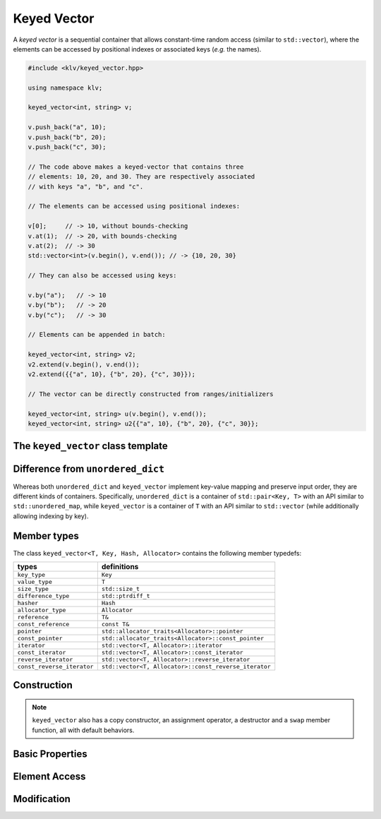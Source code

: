 Keyed Vector
=============

A *keyed vector* is a sequential container that allows constant-time random
access (similar to ``std::vector``), where the elements can be accessed by
positional indexes or associated keys (*e.g.* the names).

.. code-block:: cpp

    #include <klv/keyed_vector.hpp>

    using namespace klv;

    keyed_vector<int, string> v;

    v.push_back("a", 10);
    v.push_back("b", 20);
    v.push_back("c", 30);

    // The code above makes a keyed-vector that contains three
    // elements: 10, 20, and 30. They are respectively associated
    // with keys "a", "b", and "c".

    // The elements can be accessed using positional indexes:

    v[0];     // -> 10, without bounds-checking
    v.at(1);  // -> 20, with bounds-checking
    v.at(2);  // -> 30
    std::vector<int>(v.begin(), v.end()); // -> {10, 20, 30}

    // They can also be accessed using keys:

    v.by("a");   // -> 10
    v.by("b");   // -> 20
    v.by("c");   // -> 30

    // Elements can be appended in batch:

    keyed_vector<int, string> v2;
    v2.extend(v.begin(), v.end());
    v2.extend({{"a", 10}, {"b", 20}, {"c", 30}});

    // The vector can be directly constructed from ranges/initializers

    keyed_vector<int, string> u(v.begin(), v.end());
    keyed_vector<int, string> u2{{"a", 10}, {"b", 20}, {"c", 30}};


The ``keyed_vector`` class template
-------------------------------------

.. cpp:class:: keyed_vector

    :formal:

    .. code-block:: cpp

        template<class T,
                 class Key,
                 class Hash=std::hash<Key>,
                 class Allocator=std::allocator<T>
                >
        class keyed_vector;

    :param T:     The element type.
    :param Key:   The key type.
    :param Hash:  The hashing functor of keys.
    :param Allocator:  The allocator type.

    .. note::

        The implementation of ``keyed_vector`` contains a standard vector
        of type ``std::vector<T, Allocator>`` and a hash map that associates
        keys with positional indexes.

        The API design of this class emulates that of ``std::vector``, except:
        (1) it allows elements to be accessed by key, using the method ``by``,
        and (2) it is grow-only, namely, one can add new elements, but cannot
        remove existing ones.

Difference from ``unordered_dict``
-----------------------------------

Whereas both ``unordered_dict`` and ``keyed_vector`` implement key-value mapping
and preserve input order, they are different kinds of containers. Specifically,
``unordered_dict`` is a container of ``std::pair<Key, T>`` with an API similar
to ``std::unordered_map``, while ``keyed_vector`` is a container of ``T`` with
an API similar to ``std::vector`` (while additionally allowing indexing by key).


Member types
-------------

The class ``keyed_vector<T, Key, Hash, Allocator>`` contains the following
member typedefs:

============================= =======================================================
 **types**                     **definitions**
----------------------------- -------------------------------------------------------
``key_type``                   ``Key``
``value_type``                 ``T``
``size_type``                  ``std::size_t``
``difference_type``            ``std::ptrdiff_t``
``hasher``                     ``Hash``
``allocator_type``             ``Allocator``
``reference``                  ``T&``
``const_reference``            ``const T&``
``pointer``                    ``std::allocator_traits<Allocator>::pointer``
``const_pointer``              ``std::allocator_traits<Allocator>::const_pointer``
``iterator``                   ``std::vector<T, Allocator>::iterator``
``const_iterator``             ``std::vector<T, Allocator>::const_iterator``
``reverse_iterator``           ``std::vector<T, Allocator>::reverse_iterator``
``const_reverse_iterator``     ``std::vector<T, Allocator>::const_reverse_iterator``
============================= =======================================================


Construction
-------------

.. cpp:function:: keyed_vector()

    Construct an empty keyed vector.

.. cpp:function:: keyed_vector(InputIter first, InputIter last)

    Construct a keyed vector from a range of entries (of type
    ``std::pair<Key,T>``).

.. cpp:function:: keyed_vector(std::initializer_list<std::pair<Key, T>> ilist)

    Construct a keyed vector from a list of initial entries (of type
    ``std::pair<Key, T>``).

.. note::

    ``keyed_vector`` also has a copy constructor, an assignment operator, a
    destructor and a ``swap`` member function, all with default behaviors.


Basic Properties
-----------------

.. cpp:function:: bool empty() const noexcept

    Get whether the vector is empty (i.e. containing no elements).

.. cpp:function:: size_type size() const noexcept

    Get the number of elements contained in the vector.

.. cpp:function:: size_type max_size() const noexcept

    Get the maximum number of elements that can be put into the vector.

.. cpp:function:: size_type capacity() const noexcept

    The maximum number of elements that the current storage can hold
    without reallocating memory.

.. cpp:function:: bool operator==(const keyed_vector& other) const

    Test whether two keyed vectors are equal, *i.e.* the sequence of elements
    and their keys are equal.

.. cpp:function:: bool operator!=(const keyed_vector& other) const

    Test whether two keyed vectors are not equal.

Element Access
---------------

.. cpp:function:: const T* data() const noexcept

    Get a const pointer to the base of the internal element array.

.. cpp:function:: T* data() noexcept

    Get a pointer to the base of the internal element array.

.. cpp:function:: const T& front() const

    Get a const reference to the first element.

.. cpp:function:: T& front()

    Get a reference to the first element.

.. cpp:function:: const T& back() const

    Get a const reference to the last element.

.. cpp:function:: T& back()

    Get a reference to the last element.

.. cpp:function:: const T& at(size_type i) const

    Get a const reference to the ``i``-th element.

    :throw: an exception of class ``std::out_of_range`` if ``i >= size()``.

.. cpp:function:: T& at(size_type i)

    Get a reference to the ``i``-th element.

    :throw: an exception of class ``std::out_of_range`` if ``i >= size()``.

.. cpp:function:: const T& operator[](size_type i) const

    Get a const reference to the ``i``-th element (without bounds checking).

.. cpp:function:: T& operator[](size_type i)

    Get a reference to the ``i``-th element (without bounds checking).

.. cpp:function:: const T& by(const key_type& k) const

    Get a const reference to the element corresponding to the key ``k``.

    :throw: an exception of class ``std::out_of_range`` if the key ``k`` is not
            found.

.. cpp:function:: T& by(const key_type& k)

    Get a reference to the element corresponding to the key ``k``.

    :throw: an exception of class ``std::out_of_range`` if the key ``k`` is not
            found.

.. cpp:function:: const_iterator find(const key_type& k) const

    Return a const iterator pointing to the element corresponding the key ``k``,
    or ``end()`` if ``k`` is not found.

.. cpp:function:: iterator find(const key_type& k)

    Return an iterator pointing to the element corresponding the key ``k``,
    or ``end()`` if ``k`` is not found.

Modification
-------------

.. cpp:function:: void clear()

    Clear all contained elements.

.. cpp:function:: void reserve(size_type c)

    Reserve the internal storage to accomodate at least ``c`` elements.

.. cpp:function:: void push_back(const key_type& k, const value_type& v)

    Push a new element ``v`` with key ``k`` to the back of the vector.

    Both ``k`` and ``v`` will be copied.

    :throw: an exception of class ``std::invalid_argument`` if ``k`` already
            existed.

.. cpp:function:: void push_back(const key_type& k, value_type&& v)

    Push a new element ``v`` with key ``k`` to the back of the vector.

    Here, ``k`` will be copied, while ``v`` will be moved in.

    :throw: an exception of class ``std::invalid_argument`` if ``k`` already
            existed.

.. cpp:function:: void push_back(key_type&& k, const value_type& v)

    Push a new element ``v`` with key ``k`` to the back of the vector.

    Here, ``k`` will be moved in, while ``v`` will be copied.

    :throw: an exception of class ``std::invalid_argument`` if ``k`` already
            existed.

.. cpp:function:: void push_back(key_type&& k, value_type&& v)

    Push a new element ``v`` with key ``k`` to the back of the vector.

    Both ``k`` and ``v`` will be moved in.

    :throw: an exception of class ``std::invalid_argument`` if ``k`` already
            existed.

.. cpp:function:: void emplace_back(const key_type& k, Args&&... args)

    Construct a new element at the back of the vector with arguments ``args``.

    Here, the associated key ``k`` will be copied.

    :throw: an exception of class ``std::invalid_argument`` if ``k`` already
            existed.

.. cpp:function:: void emplace_back(key_type&& k, Args&&... args)

    Construct a new element at the back of the vector with arguments ``args``.

    Here, the associated key ``k`` will be moved in.

    :throw: an exception of class ``std::invalid_argument`` if ``k`` already
            existed.

.. cpp:function:: void extend(InputIter first, InputIter last)

    Append a series of keyed values to the back. An element of the source
    range should be a pair of class ``std::pair<Key, T>``.

    :throw: an exception of class ``std::invalid_argument`` when attempting
            to add a value with a key that already existed.

.. cpp:function:: void extend(std::initializer_list<std::pair<Key, T>> ilist)

    Append a series of keyed values (from an initializer list) to the back.

    :throw: an exception of class ``std::invalid_argument`` when attempting
            to add a value with a key that already existed.
